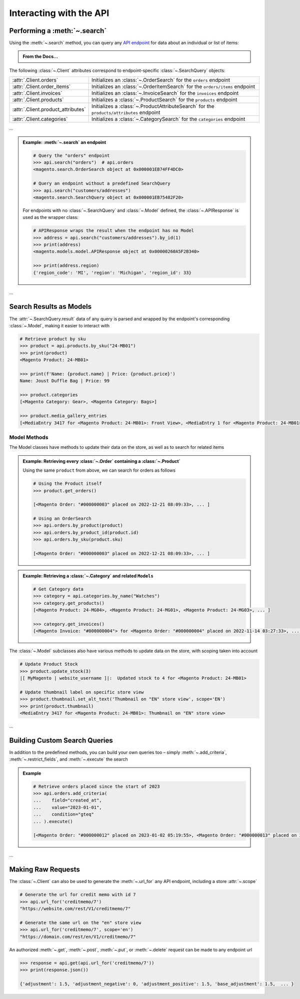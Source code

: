 .. _interact_with_api:

Interacting with the API
----------------------------

Performing a :meth:`~.search`
~~~~~~~~~~~~~~~~~~~~~~~~~~~~~~~~~~

.. |api_endpoints| replace:: API endpoint
.. _api_endpoints: https://adobe-commerce.redoc.ly/2.3.7-admin/

Using the :meth:`~.search` method, you can query any |api_endpoints|_ for data about
an individual or list of items:


.. admonition:: From the Docs…
   :class: docs

   .. automethod:: magento.clients.Client.search
      :noindex:


The following :class:`~.Client` attributes correspond to endpoint-specific :class:`~.SearchQuery` objects:

.. _client_search_attrs:

+----------------------------------------------------------------------------+------------------------------------------------------------------------------------------------------------------------------------------------------------------------------------------+
| :attr:`.Client.orders`                                                     | Initializes an :class:`~.OrderSearch` for the ``orders`` endpoint                                                                                                                        |
+----------------------------------------------------------------------------+------------------------------------------------------------------------------------------------------------------------------------------------------------------------------------------+
| :attr:`.Client.order_items`                                                | Initializes an :class:`~.OrderItemSearch` for the ``orders/items`` endpoint                                                                                                              |
+----------------------------------------------------------------------------+------------------------------------------------------------------------------------------------------------------------------------------------------------------------------------------+
| :attr:`.Client.invoices`                                                   | Initializes an :class:`~.InvoiceSearch` for the ``invoices`` endpoint                                                                                                                    |
+----------------------------------------------------------------------------+------------------------------------------------------------------------------------------------------------------------------------------------------------------------------------------+
| :attr:`.Client.products`                                                   | Initializes a :class:`~.ProductSearch` for the ``products`` endpoint                                                                                                                     |
+----------------------------------------------------------------------------+------------------------------------------------------------------------------------------------------------------------------------------------------------------------------------------+
| :attr:`.Client.product_attributes`                                         | Initializes a :class:`~.ProductAttributeSearch` for the ``products/attributes`` endpoint                                                                                                 |
+----------------------------------------------------------------------------+------------------------------------------------------------------------------------------------------------------------------------------------------------------------------------------+
| :attr:`.Client.categories`                                                 | Initializes a :class:`~.CategorySearch` for the ``categories`` endpoint                                                                                                                  |
+----------------------------------------------------------------------------+------------------------------------------------------------------------------------------------------------------------------------------------------------------------------------------+

...

.. admonition:: Example: :meth:`~.search` an endpoint
   :class: example

   .. code-block:: python

    # Query the "orders" endpoint
    >>> api.search("orders")  # api.orders
    <magento.search.OrderSearch object at 0x000001EB74FF4DC0>

    # Query an endpoint without a predefined SearchQuery
    >>> api.search("customers/addresses")
    <magento.search.SearchQuery object at 0x000001EB75482F20>

   For endpoints with no :class:`~.SearchQuery` and :class:`~.Model` defined,
   the :class:`~.APIResponse` is used as the wrapper class:

   .. code-block:: python

    # APIResponse wraps the result when the endpoint has no Model
    >>> address = api.search("customers/addresses").by_id(1)
    >>> print(address)
    <magento.models.model.APIResponse object at 0x00000260A5F2B340>

    >>> print(address.region)
    {'region_code': 'MI', 'region': 'Michigan', 'region_id': 33}


...

Search Results as Models
~~~~~~~~~~~~~~~~~~~~~~~~~

The :attr:`~.SearchQuery.result` data of any query is parsed and wrapped by the endpoint's
corresponding :class:`~.Model`, making it easier to interact with

.. code-block:: python

   # Retrieve product by sku
   >>> product = api.products.by_sku("24-MB01")
   >>> print(product)
   <Magento Product: 24-MB01>

   >>> print(f'Name: {product.name} | Price: {product.price}')
   Name: Joust Duffle Bag | Price: 99

   >>> product.categories
   [<Magento Category: Gear>, <Magento Category: Bags>]

   >>> product.media_gallery_entries
   [<MediaEntry 3417 for <Magento Product: 24-MB01>: Front View>, <MediaEntry 1 for <Magento Product: 24-MB01>: Side View>, ...]


Model Methods
===============

The Model classes have methods to update their data on the store, as well as to search for related items

.. admonition:: Example: Retrieving every :class:`~.Order` containing a :class:`~.Product`
   :class: example

   Using the same ``product`` from above, we can search for orders as follows

   .. code-block:: python

    # Using the Product itself
    >>> product.get_orders()

    [<Magento Order: "#000000003" placed on 2022-12-21 08:09:33>, ... ]

    # Using an OrderSearch
    >>> api.orders.by_product(product)
    >>> api.orders.by_product_id(product.id)
    >>> api.orders.by_sku(product.sku)

    [<Magento Order: "#000000003" placed on 2022-12-21 08:09:33>, ... ]



.. admonition:: Example: Retrieving a :class:`~.Category` and related ``Models``
   :class: example

   .. code-block:: python

    # Get Category data
    >>> category = api.categories.by_name("Watches")
    >>> category.get_products()
    [<Magento Product: 24-MG04>, <Magento Product: 24-MG01>, <Magento Product: 24-MG03>, ... ]

    >>> category.get_invoices()
    [<Magento Invoice: "#000000004"> for <Magento Order: "#000000004" placed on 2022-11-14 03:27:33>, ... ]


The :class:`~.Model` subclasses also have various methods to update data on the store, with scoping taken into account

.. code-block:: python

   # Update Product Stock
   >>> product.update_stock(3)
   |[ MyMagento | website_username ]|:  Updated stock to 4 for <Magento Product: 24-MB01>

   # Update thumbnail label on specific store view
   >>> product.thumbnail.set_alt_text('Thumbnail on "EN" store view', scope='EN')
   >>> print(product.thumbnail)
   <MediaEntry 3417 for <Magento Product: 24-MB01>: Thumbnail on "EN" store view>

...

Building Custom Search Queries
~~~~~~~~~~~~~~~~~~~~~~~~~~~~~~~~~~

In addition to the predefined methods, you can build your own queries too – simply
:meth:`~.add_criteria`, :meth:`~.restrict_fields`, and :meth:`~.execute` the search


.. admonition:: Example
   :class: example

   .. code-block:: python

    # Retrieve orders placed since the start of 2023
    >>> api.orders.add_criteria(
    ...    field="created_at",
    ...    value="2023-01-01",
    ...    condition="gteq"
    ... ).execute()

    [<Magento Order: "#000000012" placed on 2023-01-02 05:19:55>, <Magento Order: "#000000013" placed on 2023-01-05 09:24:13>]


...

Making Raw Requests
~~~~~~~~~~~~~~~~~~~~

The :class:`~.Client` can also be used to generate the :meth:`~.url_for` any API endpoint,
including a store :attr:`~.scope`

.. code-block:: python

 # Generate the url for credit memo with id 7
 >>> api.url_for('creditmemo/7')
 "https://website.com/rest/V1/creditmemo/7"

 # Generate the same url on the "en" store view
 >>> api.url_for('creditmemo/7', scope='en')
 "https://domain.com/rest/en/V1/creditmemo/7"

An authorized :meth:`~.get`, :meth:`~.post`, :meth:`~.put`, or :meth:`~.delete` request can be made
to any endpoint url

.. code-block:: python

 >>> response = api.get(api.url_for('creditmemo/7'))
 >>> print(response.json())

 {'adjustment': 1.5, 'adjustment_negative': 0, 'adjustment_positive': 1.5, 'base_adjustment': 1.5,  ... }

